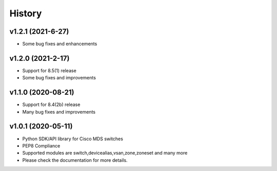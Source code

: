 .. :changelog:

=======
History
=======

v1.2.1 (2021-6-27)
---------------------

* Some bug fixes and enhancements

v1.2.0 (2021-2-17)
---------------------

* Support for 8.5(1) release
* Some bug fixes and improvements

v1.1.0 (2020-08-21)
---------------------

* Support for 8.4(2b) release
* Many bug fixes and improvements

v1.0.1 (2020-05-11)
---------------------

* Python SDK/API library for Cisco MDS switches
* PEP8 Compliance
* Supported modules are switch,devicealias,vsan,zone,zoneset and many more
* Please check the documentation for more details.

